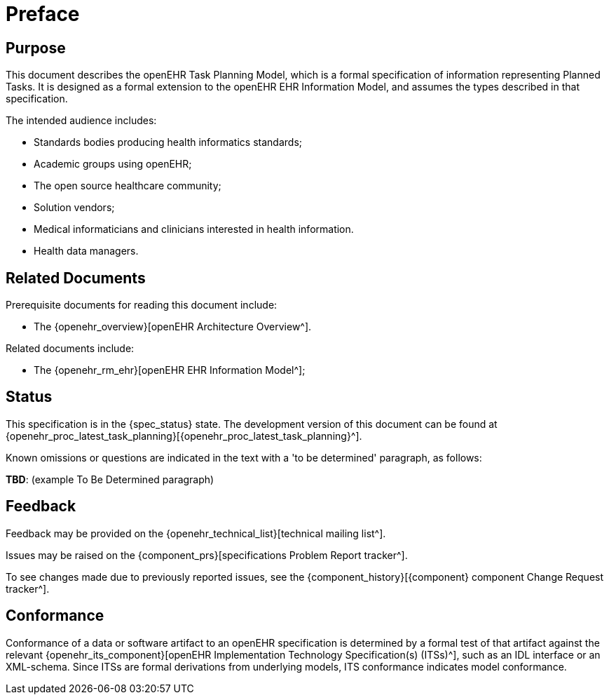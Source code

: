 = Preface

== Purpose

This document describes the openEHR Task Planning Model, which is a formal specification of information representing Planned Tasks. It is designed as a formal extension to the openEHR EHR Information Model, and assumes the types described in that specification.

The intended audience includes:

* Standards bodies producing health informatics standards;
* Academic groups using openEHR;
* The open source healthcare community;
* Solution vendors;
* Medical informaticians and clinicians interested in health information.
* Health data managers.

== Related Documents

Prerequisite documents for reading this document include:

* The {openehr_overview}[openEHR Architecture Overview^].

Related documents include:

* The {openehr_rm_ehr}[openEHR EHR Information Model^];

== Status

This specification is in the {spec_status} state. The development version of this document can be found at {openehr_proc_latest_task_planning}[{openehr_proc_latest_task_planning}^].

Known omissions or questions are indicated in the text with a 'to be determined' paragraph, as follows:
[.tbd]
*TBD*: (example To Be Determined paragraph)

== Feedback

Feedback may be provided on the {openehr_technical_list}[technical mailing list^].

Issues may be raised on the {component_prs}[specifications Problem Report tracker^].

To see changes made due to previously reported issues, see the {component_history}[{component} component Change Request tracker^].

== Conformance

Conformance of a data or software artifact to an openEHR specification is determined by a formal test of that artifact against the relevant {openehr_its_component}[openEHR Implementation Technology Specification(s) (ITSs)^], such as an IDL interface or an XML-schema. Since ITSs are formal derivations from underlying models, ITS conformance indicates model conformance.


